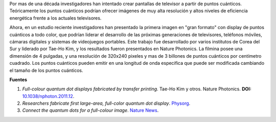 .. title: Imágenes de puntos cuánticos
.. slug: imagenes-de-puntos-cuanticos
.. date: 2011-02-22 22:56:41 UTC-05:00
.. tags: Física,Fotónica,Puntos cuánticos,Físicapasión,Tecnología
.. category:
.. link:
.. description:
.. type: text
.. author: Edward Villegas Pulgarin

Por mas de una década investigadores han intentado crear pantallas de televisor a partir de puntos cuánticos. Teóricamente los puntos cuánticos podrían ofrecer imágenes de muy alta resolución y altos niveles de eficiencia energética frente a los actuales televisores.

.. image:: https://phys.org/newman/gfx/news/quantumdotdi.jpg
   :align: center

Ahora, en un estudio reciente investigadores han presentado la primera imagen en "gran formato" con display de puntos cuánticos a todo color, que podrían liderar el desarrollo de las próximas generaciones de televisores, teléfonos móviles, cámaras digitales y sistemas de videojuegos portables.
Este trabajo fue desarrollado por varios institutos de Corea del Sur y liderado por Tae-Ho Kim, y los resultados fueron presentados en Nature Photonics. La filmina posee una dimensión de 4 pulgadas, y una resolución de 320x240 pixeles y mas de 3 billones de puntos cuánticos por centímetro cuadrado. Los puntos cuánticos pueden emitir en una longitud de onda especifica que puede ser modificada cambiando el tamaño de los puntos cuánticos.

**Fuentes**

1. *Full-colour quantum dot displays fabricated by transfer printing*. Tae-Ho Kim y otros. Nature Photonics. **DOI:** `10.1038/nphoton.2011.12 <http://www.nature.com/nphoton/journal/v5/n3/full/nphoton.2011.12.html>`_.
2. *Researchers fabricate first large-area, full-color quantum dot display*. `Physorg <https://phys.org/news/2011-02-fabricate-large-area-full-color-quantum-dot.html>`_.
3. *Connect the quantum dots for a full-colour image*. `Nature News <http://www.nature.com/news/2011/110220/full/news.2011.109.html>`_.
